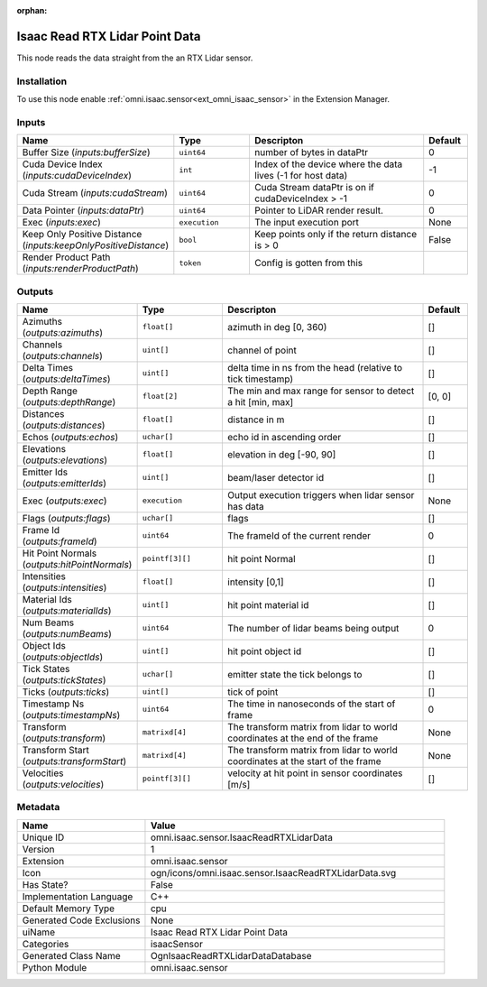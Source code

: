 .. _omni_isaac_sensor_IsaacReadRTXLidarData_1:

.. _omni_isaac_sensor_IsaacReadRTXLidarData:

.. ================================================================================
.. THIS PAGE IS AUTO-GENERATED. DO NOT MANUALLY EDIT.
.. ================================================================================

:orphan:

.. meta::
    :title: Isaac Read RTX Lidar Point Data
    :keywords: lang-en omnigraph node isaacSensor sensor isaac-read-r-t-x-lidar-data


Isaac Read RTX Lidar Point Data
===============================

.. <description>

This node reads the data straight from the an RTX Lidar sensor.

.. </description>


Installation
------------

To use this node enable :ref:`omni.isaac.sensor<ext_omni_isaac_sensor>` in the Extension Manager.


Inputs
------
.. csv-table::
    :header: "Name", "Type", "Descripton", "Default"
    :widths: 20, 20, 50, 10

    "Buffer Size (*inputs:bufferSize*)", "``uint64``", "number of bytes in dataPtr", "0"
    "Cuda Device Index (*inputs:cudaDeviceIndex*)", "``int``", "Index of the device where the data lives (-1 for host data)", "-1"
    "Cuda Stream (*inputs:cudaStream*)", "``uint64``", "Cuda Stream dataPtr is on if cudaDeviceIndex > -1", "0"
    "Data Pointer (*inputs:dataPtr*)", "``uint64``", "Pointer to LiDAR render result.", "0"
    "Exec (*inputs:exec*)", "``execution``", "The input execution port", "None"
    "Keep Only Positive Distance (*inputs:keepOnlyPositiveDistance*)", "``bool``", "Keep points only if the return distance is > 0", "False"
    "Render Product Path (*inputs:renderProductPath*)", "``token``", "Config is gotten from this", ""


Outputs
-------
.. csv-table::
    :header: "Name", "Type", "Descripton", "Default"
    :widths: 20, 20, 50, 10

    "Azimuths (*outputs:azimuths*)", "``float[]``", "azimuth in deg [0, 360)", "[]"
    "Channels (*outputs:channels*)", "``uint[]``", "channel of point", "[]"
    "Delta Times (*outputs:deltaTimes*)", "``uint[]``", "delta time in ns from the head (relative to tick timestamp)", "[]"
    "Depth Range (*outputs:depthRange*)", "``float[2]``", "The min and max range for sensor to detect a hit [min, max]", "[0, 0]"
    "Distances (*outputs:distances*)", "``float[]``", "distance in m", "[]"
    "Echos (*outputs:echos*)", "``uchar[]``", "echo id in ascending order", "[]"
    "Elevations (*outputs:elevations*)", "``float[]``", "elevation in deg [-90, 90]", "[]"
    "Emitter Ids (*outputs:emitterIds*)", "``uint[]``", "beam/laser detector id", "[]"
    "Exec (*outputs:exec*)", "``execution``", "Output execution triggers when lidar sensor has data", "None"
    "Flags (*outputs:flags*)", "``uchar[]``", "flags", "[]"
    "Frame Id (*outputs:frameId*)", "``uint64``", "The frameId of the current render", "0"
    "Hit Point Normals (*outputs:hitPointNormals*)", "``pointf[3][]``", "hit point Normal", "[]"
    "Intensities (*outputs:intensities*)", "``float[]``", "intensity [0,1]", "[]"
    "Material Ids (*outputs:materialIds*)", "``uint[]``", "hit point material id", "[]"
    "Num Beams (*outputs:numBeams*)", "``uint64``", "The number of lidar beams being output", "0"
    "Object Ids (*outputs:objectIds*)", "``uint[]``", "hit point object id", "[]"
    "Tick States (*outputs:tickStates*)", "``uchar[]``", "emitter state the tick belongs to", "[]"
    "Ticks (*outputs:ticks*)", "``uint[]``", "tick of point", "[]"
    "Timestamp Ns (*outputs:timestampNs*)", "``uint64``", "The time in nanoseconds of the start of frame", "0"
    "Transform (*outputs:transform*)", "``matrixd[4]``", "The transform matrix from lidar to world coordinates at the end of the frame", "None"
    "Transform Start (*outputs:transformStart*)", "``matrixd[4]``", "The transform matrix from lidar to world coordinates at the start of the frame", "None"
    "Velocities (*outputs:velocities*)", "``pointf[3][]``", "velocity at hit point in sensor coordinates [m/s]", "[]"


Metadata
--------
.. csv-table::
    :header: "Name", "Value"
    :widths: 30,70

    "Unique ID", "omni.isaac.sensor.IsaacReadRTXLidarData"
    "Version", "1"
    "Extension", "omni.isaac.sensor"
    "Icon", "ogn/icons/omni.isaac.sensor.IsaacReadRTXLidarData.svg"
    "Has State?", "False"
    "Implementation Language", "C++"
    "Default Memory Type", "cpu"
    "Generated Code Exclusions", "None"
    "uiName", "Isaac Read RTX Lidar Point Data"
    "Categories", "isaacSensor"
    "Generated Class Name", "OgnIsaacReadRTXLidarDataDatabase"
    "Python Module", "omni.isaac.sensor"

